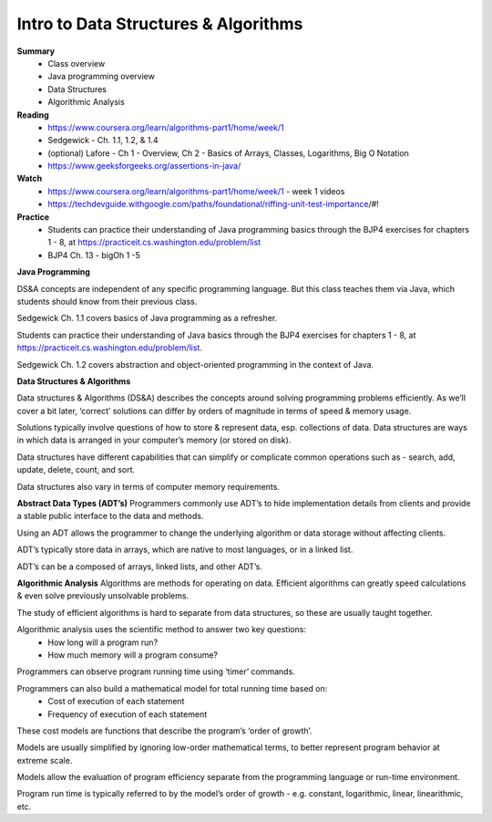 Intro to Data Structures & Algorithms
====
**Summary**
  - Class overview
  - Java programming overview
  - Data Structures
  - Algorithmic Analysis

**Reading**
  - https://www.coursera.org/learn/algorithms-part1/home/week/1  
  - Sedgewick - Ch. 1.1, 1.2, & 1.4
  - (optional) Lafore - Ch 1 - Overview, Ch 2 - Basics of Arrays, Classes, Logarithms, Big O Notation
  - https://www.geeksforgeeks.org/assertions-in-java/  
 
**Watch**
  - https://www.coursera.org/learn/algorithms-part1/home/week/1 - week 1 videos
  - https://techdevguide.withgoogle.com/paths/foundational/riffing-unit-test-importance/#! 
 
**Practice**
  - Students can practice their understanding of Java programming basics through the BJP4 exercises for chapters 1 - 8, at https://practiceit.cs.washington.edu/problem/list 
  - BJP4 Ch. 13 - bigOh 1 -5
 
**Java Programming**

DS&A concepts are independent of any specific programming language. But this class teaches them via Java, which students should know from their previous class.

Sedgewick Ch. 1.1 covers basics of Java programming as a refresher.

Students can practice their understanding of Java basics through the BJP4 exercises for chapters 1 - 8, at https://practiceit.cs.washington.edu/problem/list. 

Sedgewick Ch. 1.2 covers abstraction and object-oriented programming in the context of Java.

**Data Structures & Algorithms**

Data structures & Algorithms (DS&A) describes the concepts around solving programming problems efficiently. As we’ll cover a bit later, ‘correct’ solutions can differ by orders of magnitude in terms of speed & memory usage.

Solutions typically involve questions of how to store & represent data, esp. collections of data. Data structures are ways in which data is arranged in your computer’s memory (or stored on disk).

Data structures have different capabilities that can simplify or complicate common operations such as - search, add, update, delete, count, and sort.

Data structures also vary in terms of computer memory requirements.
 

**Abstract Data Types (ADT’s)**
Programmers commonly use ADT’s to hide implementation details from clients and provide a stable public interface to the data and methods.

Using an ADT allows the programmer to change the underlying algorithm or data storage without affecting clients.

ADT’s typically store data in arrays, which are native to most languages, or in a linked list.

ADT’s can be a composed of arrays, linked lists, and other ADT’s.

**Algorithmic Analysis**
Algorithms are methods for operating on data. Efficient algorithms can greatly speed calculations & even solve previously unsolvable problems.

The study of efficient algorithms is hard to separate from data structures, so these are usually taught together.

Algorithmic analysis uses the scientific method to answer two key questions:
  - How long will a program run?
  - How much memory will a program consume?

Programmers can observe program running time using ‘timer’ commands.

Programmers can also build a mathematical model for total running time based on:
  - Cost of execution of each statement
  - Frequency of execution of each statement

These cost models are functions that describe the program’s ‘order of growth’.

Models are usually simplified by ignoring low-order mathematical terms, to better represent program behavior at extreme scale.

Models allow the evaluation of program efficiency separate from the programming language or run-time environment.

Program run time is typically referred to by the model’s order of growth - e.g. constant, logarithmic, linear, linearithmic, etc.
